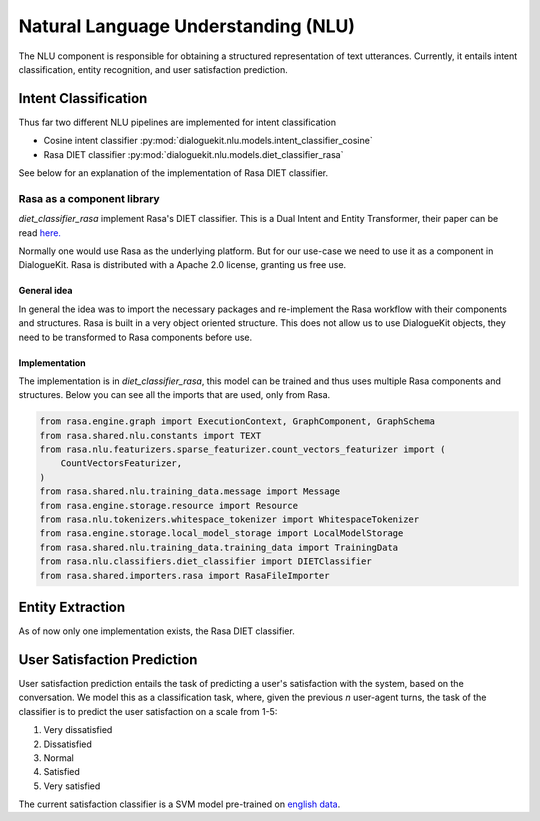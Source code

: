Natural Language Understanding (NLU)
====================================

The NLU component is responsible for obtaining a structured representation of text utterances. Currently, it entails intent classification, entity recognition, and user satisfaction prediction.

Intent Classification
---------------------

Thus far two different NLU pipelines are implemented for intent classification

* Cosine intent classifier :py:mod:`dialoguekit.nlu.models.intent_classifier_cosine`

* Rasa DIET classifier :py:mod:`dialoguekit.nlu.models.diet_classifier_rasa`

See below for an explanation of the implementation of Rasa DIET classifier.

Rasa as a component library
^^^^^^^^^^^^^^^^^^^^^^^^^^^

*diet_classifier_rasa* implement Rasa's DIET classifier. This is a Dual Intent and Entity Transformer, their paper can be read 
`here. <https://arxiv.org/pdf/2004.09936.pdf>`_

Normally one would use Rasa as the underlying platform. But for our use-case we need to use it as a component in DialogueKit. Rasa is distributed with a Apache 2.0 license, granting us free use.

General idea
""""""""""""

In general the idea was to import the necessary packages and re-implement the Rasa workflow with their components and structures. Rasa is built in a very object oriented structure. This does not allow us to use DialogueKit objects, they need to be transformed to Rasa components before use.

Implementation
""""""""""""""

The implementation is in *diet_classifier_rasa*, this model can be trained and thus uses multiple Rasa components and structures.
Below you can see all the imports that are used, only from Rasa.

.. code-block:: python

    from rasa.engine.graph import ExecutionContext, GraphComponent, GraphSchema
    from rasa.shared.nlu.constants import TEXT
    from rasa.nlu.featurizers.sparse_featurizer.count_vectors_featurizer import (
        CountVectorsFeaturizer,
    )
    from rasa.shared.nlu.training_data.message import Message
    from rasa.engine.storage.resource import Resource
    from rasa.nlu.tokenizers.whitespace_tokenizer import WhitespaceTokenizer
    from rasa.engine.storage.local_model_storage import LocalModelStorage
    from rasa.shared.nlu.training_data.training_data import TrainingData
    from rasa.nlu.classifiers.diet_classifier import DIETClassifier
    from rasa.shared.importers.rasa import RasaFileImporter

Entity Extraction
-----------------

As of now only one implementation exists, the Rasa DIET classifier.

User Satisfaction Prediction
----------------------------

User satisfaction prediction entails the task of predicting a user's satisfaction with the system, based on the conversation.
We model this as a classification task, where, given the previous *n* user-agent turns, the task of the classifier is to predict the user satisfaction on a scale from 1-5:

#. Very dissatisfied
#. Dissatisfied
#. Normal
#. Satisfied
#. Very satisfied

The current satisfaction classifier is a SVM model pre-trained on `english data <https://github.com/sunnweiwei/user-satisfaction-simulation>`_.